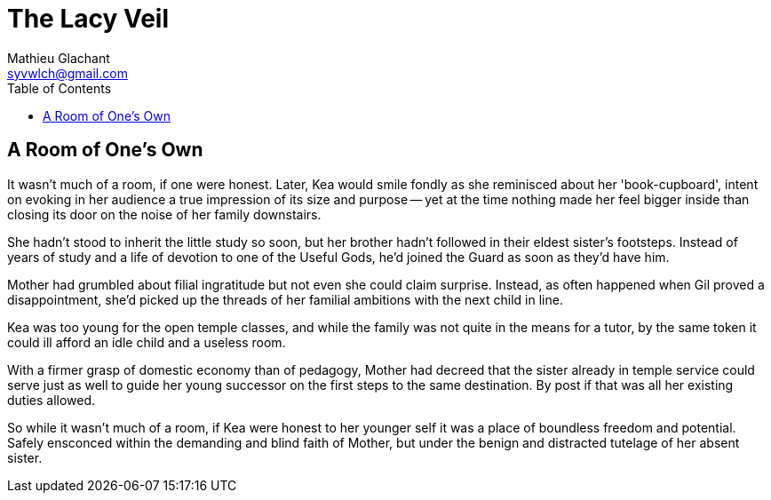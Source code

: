 = The Lacy Veil
Mathieu Glachant <syvwlch@gmail.com>
:toc:

== A Room of One's Own

It wasn't much of a room, if one were honest. Later, Kea would smile fondly as she reminisced about her 'book-cupboard', intent on evoking in her audience a true impression of its size and purpose -- yet at the time nothing made her feel bigger inside than closing its door on the noise of her family downstairs.

She hadn't stood to inherit the little study so soon, but her brother hadn't followed in their eldest sister's footsteps. Instead of years of study and a life of devotion to one of the Useful Gods, he'd joined the Guard as soon as they'd have him.

Mother had grumbled about filial ingratitude but not even she could claim surprise. Instead, as often happened when Gil proved a disappointment, she'd picked up the threads of her familial ambitions with the next child in line.

Kea was too young for the open temple classes, and while the family was not quite in the means for a tutor, by the same token it could ill afford an idle child and a useless room.

With a firmer grasp of domestic economy than of pedagogy, Mother had decreed that the sister already in temple service could serve just as well to guide her young successor on the first steps to the same destination. By post if that was all her existing duties allowed.

So while it wasn't much of a room, if Kea were honest to her younger self it was a place of boundless freedom and potential. Safely ensconced within the demanding and blind faith of Mother, but under the benign and distracted tutelage of her absent sister.

